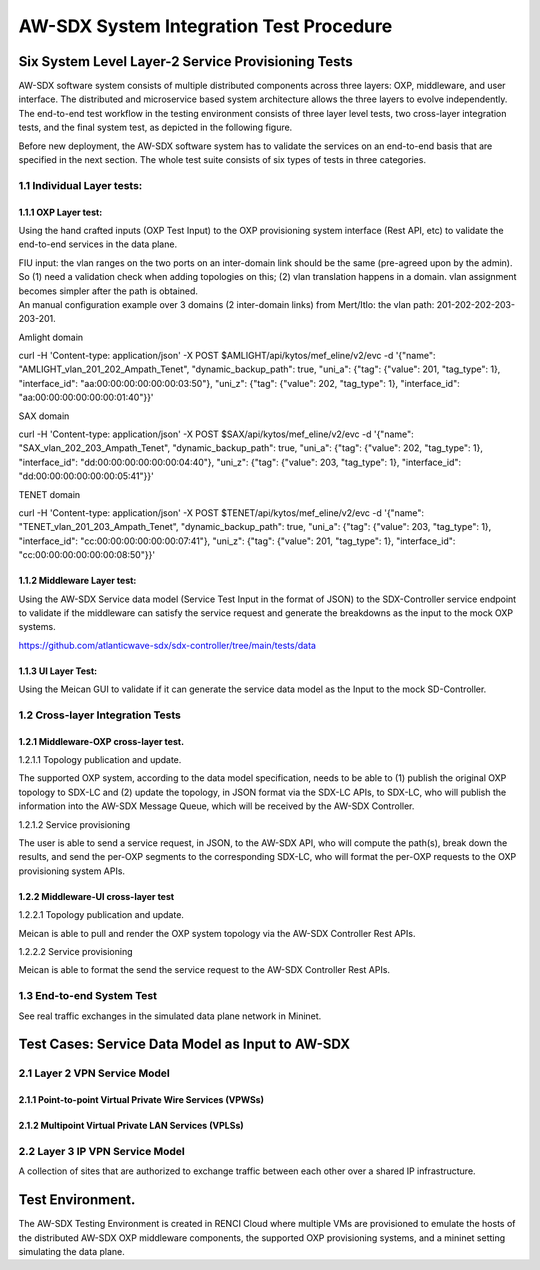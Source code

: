 AW-SDX System Integration Test Procedure
========================================

Six System Level Layer-2 Service Provisioning Tests
~~~~~~~~~~~~~~~~~~~~~~~~~~~~~~~~~~~~~~~~~~~~~~~~~~~

AW-SDX software system consists of multiple distributed components
across three layers: OXP, middleware, and user interface. The
distributed and microservice based system architecture allows the three
layers to evolve independently. The end-to-end test workflow in the
testing environment consists of three layer level tests, two cross-layer
integration tests, and the final system test, as depicted in the
following figure.

.. image:: media/image1.png
   :width: 6.5in
   :height: 4.875in

Before new deployment, the AW-SDX software system has to validate the
services on an end-to-end basis that are specified in the next section.
The whole test suite consists of six types of tests in three categories.

1.1 Individual Layer tests:
^^^^^^^^^^^^^^^^^^^^^^^^^^^

1.1.1 OXP Layer test: 
'''''''''''''''''''''

Using the hand crafted inputs (OXP Test Input) to the OXP provisioning
system interface (Rest API, etc) to validate the end-to-end services in
the data plane.

| FIU input: the vlan ranges on the two ports on an inter-domain link
  should be the same (pre-agreed upon by the admin). So (1) need a
  validation check when adding topologies on this; (2) vlan translation
  happens in a domain. vlan assignment becomes simpler after the path is
  obtained.
| An manual configuration example over 3 domains (2 inter-domain links)
  from Mert/Itlo: the vlan path: 201-202-202-203-203-201.

Amlight domain

curl -H 'Content-type: application/json' -X POST
$AMLIGHT/api/kytos/mef_eline/v2/evc -d '{"name":
"AMLIGHT_vlan_201_202_Ampath_Tenet", "dynamic_backup_path": true,
"uni_a": {"tag": {"value": 201, "tag_type": 1}, "interface_id":
"aa:00:00:00:00:00:00:03:50"}, "uni_z": {"tag": {"value": 202,
"tag_type": 1}, "interface_id": "aa:00:00:00:00:00:00:01:40"}}'

SAX domain

curl -H 'Content-type: application/json' -X POST
$SAX/api/kytos/mef_eline/v2/evc -d '{"name":
"SAX_vlan_202_203_Ampath_Tenet", "dynamic_backup_path": true, "uni_a":
{"tag": {"value": 202, "tag_type": 1}, "interface_id":
"dd:00:00:00:00:00:00:04:40"}, "uni_z": {"tag": {"value": 203,
"tag_type": 1}, "interface_id": "dd:00:00:00:00:00:00:05:41"}}'

TENET domain

curl -H 'Content-type: application/json' -X POST
$TENET/api/kytos/mef_eline/v2/evc -d '{"name":
"TENET_vlan_201_203_Ampath_Tenet", "dynamic_backup_path": true, "uni_a":
{"tag": {"value": 203, "tag_type": 1}, "interface_id":
"cc:00:00:00:00:00:00:07:41"}, "uni_z": {"tag": {"value": 201,
"tag_type": 1}, "interface_id": "cc:00:00:00:00:00:00:08:50"}}'

1.1.2 Middleware Layer test: 
''''''''''''''''''''''''''''

Using the AW-SDX Service data model (Service Test Input in the format of
JSON) to the SDX-Controller service endpoint to validate if the
middleware can satisfy the service request and generate the breakdowns
as the input to the mock OXP systems.

https://github.com/atlanticwave-sdx/sdx-controller/tree/main/tests/data

1.1.3 UI Layer Test:
''''''''''''''''''''

Using the Meican GUI to validate if it can generate the service data
model as the Input to the mock SD-Controller.

1.2 Cross-layer Integration Tests
^^^^^^^^^^^^^^^^^^^^^^^^^^^^^^^^^

1.2.1 Middleware-OXP cross-layer test.
''''''''''''''''''''''''''''''''''''''

1.2.1.1 Topology publication and update. 
                                        

The supported OXP system, according to the data model specification,
needs to be able to (1) publish the original OXP topology to SDX-LC and
(2) update the topology, in JSON format via the SDX-LC APIs, to SDX-LC,
who will publish the information into the AW-SDX Message Queue, which
will be received by the AW-SDX Controller.

1.2.1.2 Service provisioning
                            

The user is able to send a service request, in JSON, to the AW-SDX API,
who will compute the path(s), break down the results, and send the
per-OXP segments to the corresponding SDX-LC, who will format the
per-OXP requests to the OXP provisioning system APIs.

1.2.2 Middleware-UI cross-layer test
''''''''''''''''''''''''''''''''''''

.. _topology-publication-and-update.-1:

1.2.2.1 Topology publication and update.
                                        

Meican is able to pull and render the OXP system topology via the AW-SDX
Controller Rest APIs.

.. _service-provisioning-1:

1.2.2.2 Service provisioning
                            

Meican is able to format the send the service request to the AW-SDX
Controller Rest APIs.

1.3 End-to-end System Test
^^^^^^^^^^^^^^^^^^^^^^^^^^

See real traffic exchanges in the simulated data plane network in
Mininet.

Test Cases: Service Data Model as Input to AW-SDX
~~~~~~~~~~~~~~~~~~~~~~~~~~~~~~~~~~~~~~~~~~~~~~~~~

2.1 Layer 2 VPN Service Model
^^^^^^^^^^^^^^^^^^^^^^^^^^^^^

2.1.1 Point-to-point Virtual Private Wire Services (VPWSs) 
''''''''''''''''''''''''''''''''''''''''''''''''''''''''''

2.1.2 Multipoint Virtual Private LAN Services (VPLSs) 
'''''''''''''''''''''''''''''''''''''''''''''''''''''

2.2 Layer 3 IP VPN Service Model
^^^^^^^^^^^^^^^^^^^^^^^^^^^^^^^^

A collection of sites that are authorized to exchange traffic between
each other over a shared IP infrastructure.

Test Environment.
~~~~~~~~~~~~~~~~~

The AW-SDX Testing Environment is created in RENCI Cloud where multiple
VMs are provisioned to emulate the hosts of the distributed AW-SDX OXP
middleware components, the supported OXP provisioning systems, and a
mininet setting simulating the data plane.
